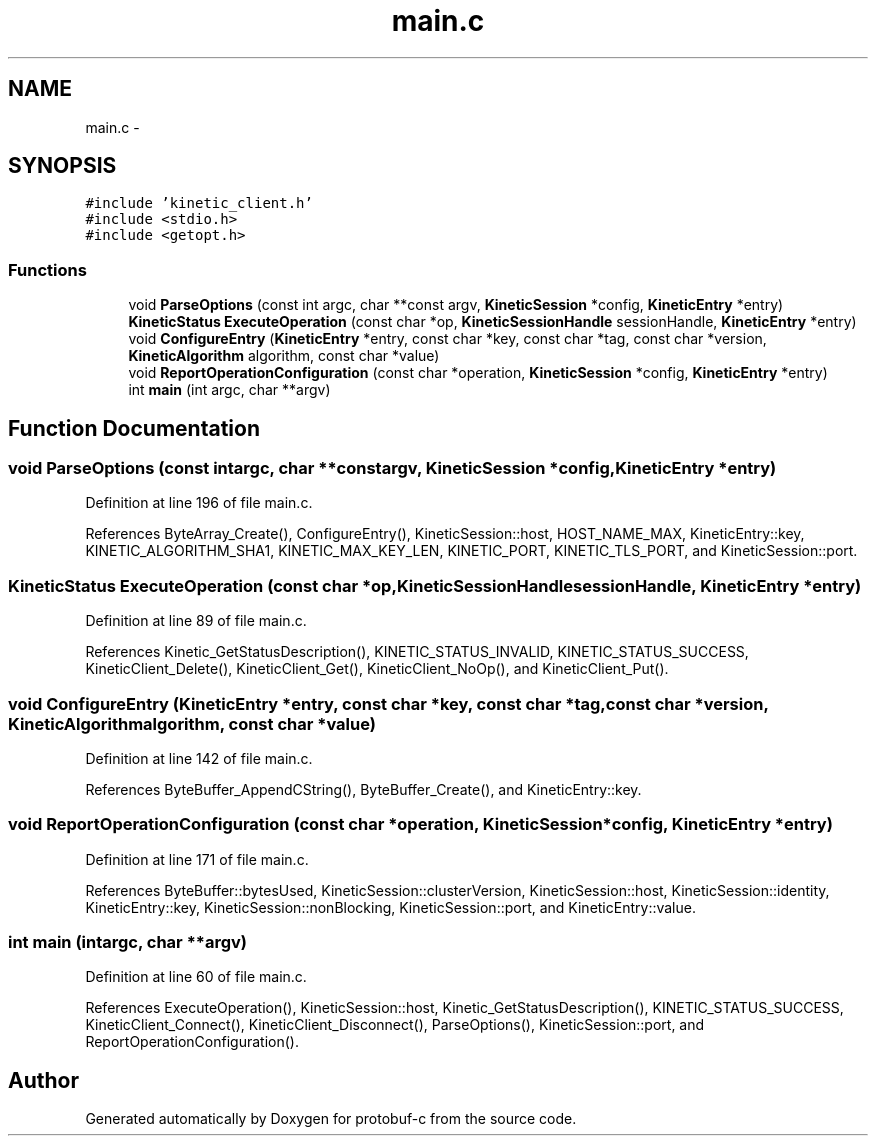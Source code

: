 .TH "main.c" 3 "Wed Oct 15 2014" "Version v0.7.0" "protobuf-c" \" -*- nroff -*-
.ad l
.nh
.SH NAME
main.c \- 
.SH SYNOPSIS
.br
.PP
\fC#include 'kinetic_client\&.h'\fP
.br
\fC#include <stdio\&.h>\fP
.br
\fC#include <getopt\&.h>\fP
.br

.SS "Functions"

.in +1c
.ti -1c
.RI "void \fBParseOptions\fP (const int argc, char **const argv, \fBKineticSession\fP *config, \fBKineticEntry\fP *entry)"
.br
.ti -1c
.RI "\fBKineticStatus\fP \fBExecuteOperation\fP (const char *op, \fBKineticSessionHandle\fP sessionHandle, \fBKineticEntry\fP *entry)"
.br
.ti -1c
.RI "void \fBConfigureEntry\fP (\fBKineticEntry\fP *entry, const char *key, const char *tag, const char *version, \fBKineticAlgorithm\fP algorithm, const char *value)"
.br
.ti -1c
.RI "void \fBReportOperationConfiguration\fP (const char *operation, \fBKineticSession\fP *config, \fBKineticEntry\fP *entry)"
.br
.ti -1c
.RI "int \fBmain\fP (int argc, char **argv)"
.br
.in -1c
.SH "Function Documentation"
.PP 
.SS "void ParseOptions (const intargc, char **constargv, \fBKineticSession\fP *config, \fBKineticEntry\fP *entry)"

.PP
Definition at line 196 of file main\&.c\&.
.PP
References ByteArray_Create(), ConfigureEntry(), KineticSession::host, HOST_NAME_MAX, KineticEntry::key, KINETIC_ALGORITHM_SHA1, KINETIC_MAX_KEY_LEN, KINETIC_PORT, KINETIC_TLS_PORT, and KineticSession::port\&.
.SS "\fBKineticStatus\fP ExecuteOperation (const char *op, \fBKineticSessionHandle\fPsessionHandle, \fBKineticEntry\fP *entry)"

.PP
Definition at line 89 of file main\&.c\&.
.PP
References Kinetic_GetStatusDescription(), KINETIC_STATUS_INVALID, KINETIC_STATUS_SUCCESS, KineticClient_Delete(), KineticClient_Get(), KineticClient_NoOp(), and KineticClient_Put()\&.
.SS "void ConfigureEntry (\fBKineticEntry\fP *entry, const char *key, const char *tag, const char *version, \fBKineticAlgorithm\fPalgorithm, const char *value)"

.PP
Definition at line 142 of file main\&.c\&.
.PP
References ByteBuffer_AppendCString(), ByteBuffer_Create(), and KineticEntry::key\&.
.SS "void ReportOperationConfiguration (const char *operation, \fBKineticSession\fP *config, \fBKineticEntry\fP *entry)"

.PP
Definition at line 171 of file main\&.c\&.
.PP
References ByteBuffer::bytesUsed, KineticSession::clusterVersion, KineticSession::host, KineticSession::identity, KineticEntry::key, KineticSession::nonBlocking, KineticSession::port, and KineticEntry::value\&.
.SS "int main (intargc, char **argv)"

.PP
Definition at line 60 of file main\&.c\&.
.PP
References ExecuteOperation(), KineticSession::host, Kinetic_GetStatusDescription(), KINETIC_STATUS_SUCCESS, KineticClient_Connect(), KineticClient_Disconnect(), ParseOptions(), KineticSession::port, and ReportOperationConfiguration()\&.
.SH "Author"
.PP 
Generated automatically by Doxygen for protobuf-c from the source code\&.
